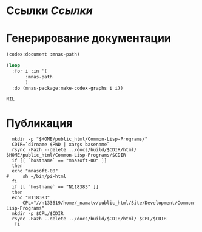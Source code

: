 * Ссылки [[~/org/sbcl/sbcl-referencies.org][Ссылки]]
* Генерирование документации
#+name: codex
#+BEGIN_SRC lisp
  (codex:document :mnas-path)
#+END_SRC

#+name: graphs
#+BEGIN_SRC lisp :var codex=codex
   (loop
     :for i :in '(
		  :mnas-path
		  )
     :do (mnas-package:make-codex-graphs i i))
#+END_SRC

#+RESULTS: graphs
: NIL
* Публикация
#+name: publish
#+BEGIN_SRC shell :var graphs=graphs
    mkdir -p "$HOME/public_html/Common-Lisp-Programs/"
    CDIR=`dirname $PWD | xargs basename`
    rsync -Pazh --delete ../docs/build/$CDIR/html/ $HOME/public_html/Common-Lisp-Programs/$CDIR 
    if [[ `hostname` == "mnasoft-00" ]]
    then
	echo "mnasoft-00"
  #     sh ~/bin/pi-html
    fi
    if [[ `hostname` == "N118383" ]]
    then
	echo "N118383"
        CPL="//n133619/home/_namatv/public_html/Site/Development/Common-Lisp-Programs"
	mkdir -p $CPL/$CDIR
	rsync -Pazh --delete ../docs/build/$CDIR/html/ $CPL/$CDIR
     fi
#+END_SRC

